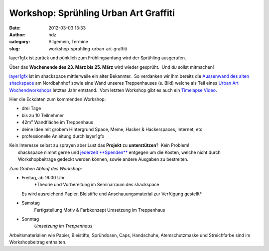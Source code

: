 Workshop: Sprühling Urban Art Graffiti
######################################
:date: 2012-03-03 13:33
:author: hdz
:category: Allgemein, Termine
:slug: workshop-spruhling-urban-art-graffiti

|image0|\ layer1gfx ist zurück und pünklich zum Frühlingsanfang wird der Sprühling ausgerufen.

Über das **Wochenende des 23. März bis 25. März** wird wieder gesprüht.
 Und *du* sollst mitmachen!

`layer1gfx <http://layer1gfx.carbonmade.com/>`__ ist im shackspace
mittlerweile ein alter Bekannter.  So verdanken wir ihm bereits die
`Aussenwand des alten
shackspace <https://secure.flickr.com/photos/layer1gfx/5558617308/in/photostream>`__
am Nordbahnhof sowie eine Wand unseres Treppenhauses (s. Bild) welche
als Teil eines `Urban Art
Wochendworkshops <http://shackspace.de/?p=2557>`__ letztes Jahr
entstand.  Vom letzten Workshop gibt es auch ein `Timelapse
Video <http://vimeo.com/32865163>`__.

Hier die Eckdaten zum kommenden Workshop:

-  drei Tage
-  bis zu 10 Teilnehmer
-  42m² Wandfläche im Treppenhaus
-  deine Idee mit grobem Hintergrund Space, Meme, Hacker & Hackerspaces,
   Internet, etc
-  professionelle Anleitung durch layer1gfx

| Kein Interesse selbst zu sprayen aber Lust das **Projekt** zu **unterstützen**?  Kein Problem!
|  shackspace nimmt gerne und `jederzeit **Spenden** <http://shackspace.de/?page_id=1577>`__ entgegen um die Kosten, welche nicht durch Workshopbeiträge gedeckt werden können, sowie andere Ausgaben zu bestreiten.

*Zum Groben Ablauf des Workshop:*

-  Freitag, ab 16:00 Uhr
    *Theorie und Vorbereitung im Seminarraum des shackspace
   Es wird ausreichend Papier, Bleistifte und Anschauungsmaterial zur
   Verfügung gestellt*
-  Samstag
    Fertigstellung Motiv & Farbkonzept
    Umsetzung im Treppenhaus
-  Sonntag
    *Umsetzung im Treppenhaus*

Arbeitsmaterialien wie Papier, Bleistifte, Sprühdosen, Caps, Handschuhe,
Atemschutzmaske und Streichfarbe sind im Workshopbeitrag enthalten.

.. |image0| image:: http://shackspace.de/wp-content/uploads/2012/03/haxx0rzinspace_s-300x174.png
   :target: http://shackspace.de/wp-content/uploads/2012/03/haxx0rzinspace_s.png


